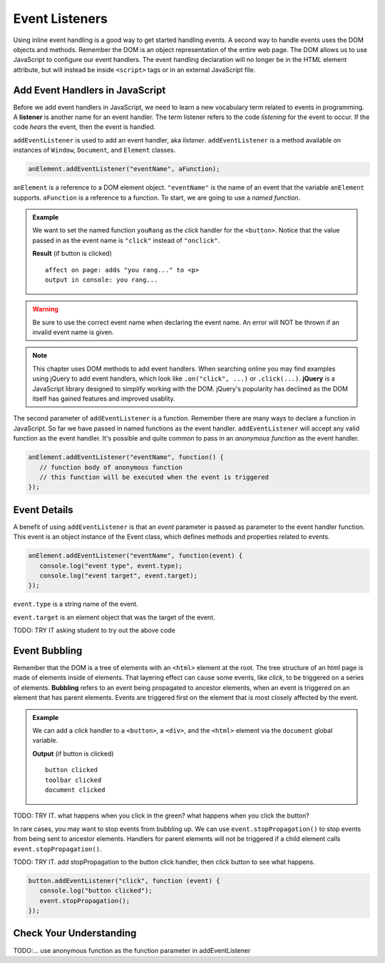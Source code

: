 Event Listeners
===============

Using inline event handling is a good way to get started handling events. A second way
to handle events uses the DOM objects and methods. Remember the DOM is an object representation
of the entire web page. The DOM allows us to use JavaScript to configure
our event handlers. The event handling declaration will no longer be in the HTML
element attribute, but will instead be inside ``<script>`` tags or in an external JavaScript file.


Add Event Handlers in JavaScript
--------------------------------

.. index:: ! listener

Before we add event handlers in JavaScript, we need to learn a new vocabulary term related to
events in programming. A **listener** is another name for an event handler. The term
listener refers to the code *listening* for the event to occur. If the code *hears* the event,
then the event is handled.

``addEventListener`` is used to add an event handler, aka *listener*. ``addEventListener``
is a method available on instances of ``Window``, ``Document``, and ``Element`` classes.

.. sourcecode:: js

   anElement.addEventListener("eventName", aFunction);

``anElement`` is a reference to a DOM element object. ``"eventName"`` is the name of an event that
the variable ``anElement`` supports. ``aFunction`` is a reference to a function. To start, we are
going to use a *named function*.

.. admonition:: Example

   We want to set the named function ``youRang`` as the *click* handler for the ``<button>``. Notice that
   the value passed in as the event name is ``"click"`` instead of ``"onclick"``.

   .. sourcecode:: html
      :linenos:

      <!DOCTYPE html>
      <html>
      <head>
         <title>Use addEventListener</title>
      </head>
      <body>
         <p id="main-text" class="orange" style="font-weight: bold;">
            a bunch of really valuable text...
         </p>
         <button id="ring-button">Ring Bell</button>
         <script>
            function youRang() {
               document.getElementById("main-text").innerHTML += "you rang...";
               console.log("you rang...");
            }
            // Obtain a reference to the button element
            let button = document.getElementById("ring-button");
            // Set named function youRang as the click event handler
            button.addEventListener("click", youRang);
         </script>
      </body>
      </html>

   **Result** (if button is clicked)

   ::

      affect on page: adds "you rang..." to <p>
      output in console: you rang...

.. warning::

   Be sure to use the correct event name when declaring the event name. An error will NOT be thrown
   if an invalid event name is given.

.. note::

   .. index:: ! jQuery

   This chapter uses DOM methods to add event handlers. When searching online you may find examples
   using jQuery to add event handlers, which look like ``.on("click", ...)`` or ``.click(...)``.
   **jQuery** is a JavaScript library designed to simplify working with the DOM. jQuery's popularity
   has declined as the DOM itself has gained features and improved usablity.

The second parameter of ``addEventListener`` is a function. Remember there are many ways to declare a
function in JavaScript. So far we have passed in named functions as the event handler.
``addEventListener`` will accept any valid function as the event handler. It's possible and
quite common to pass in an *anonymous function* as the event handler.

.. sourcecode:: js

   anElement.addEventListener("eventName", function() {
      // function body of anonymous function
      // this function will be executed when the event is triggered
   });


Event Details
-------------
A benefit of using ``addEventListener`` is that an *event* parameter is passed as parameter
to the event handler function. This event is an object instance of the Event class, which
defines methods and properties related to events.

.. sourcecode:: js

   anElement.addEventListener("eventName", function(event) {
      console.log("event type", event.type);
      console.log("event target", event.target);
   });

``event.type`` is a string name of the event.

``event.target`` is an element object that was the target of the event.

TODO: TRY IT asking student to try out the above code


Event Bubbling
--------------

.. index:: ! bubbling
   single: event; bubbling

Remember that the DOM is a tree of elements with an ``<html>`` element at the root. The tree
structure of an html page is made of elements inside of elements. That layering effect can cause
some events, like *click*, to be triggered on a series of elements. **Bubbling**
refers to an event being propagated to ancestor elements, when an event is triggered on an
element that has parent elements. Events are triggered first on the element that is most closely
affected by the event.

.. admonition:: Example

   We can add a *click* handler to a ``<button>``, a ``<div>``, and the ``<html>`` element via the ``document``
   global variable.

   .. sourcecode:: html
      :linenos: 

      <!DOCTYPE html>
      <html>
      <head>
         <title>Event Bubbling</title>
         <style>
            #toolbar {
                padding: 20px;
                border: 1px solid black;
                background-color:darkcyan;
            }
        </style>
      </head>
      <body>
         <div id="toolbar">
            <button id="ring-button">Ring Bell</button>
         </div>
         <script>
            let button = document.getElementById("ring-button");
            button.addEventListener("click", function (event) {
                console.log("button clicked");
            });
            document.getElementById("toolbar").addEventListener("click", function (event) {
                console.log("toolbar clicked");
            });
            document.addEventListener("click", function (event) {
                console.log("document clicked");
            });
         </script>
      </body>
      </html>

   **Output** (if button is clicked)

   ::

      button clicked
      toolbar clicked
      document clicked

TODO: TRY IT. what happens when you click in the green? what happens when you click the button?

In rare cases, you may want to stop events from bubbling up. We can use ``event.stopPropagation()`` to stop
events from being sent to ancestor elements. Handlers for parent elements will not be triggered if
a child element calls ``event.stopPropagation()``.

TODO: TRY IT. add stopPropagation to the button click handler, then click button to see what happens.

.. sourcecode:: js

   button.addEventListener("click", function (event) {
      console.log("button clicked");
      event.stopPropagation();
   });


Check Your Understanding
------------------------
TODO:...
use anonymous function as the function parameter in addEventListener
